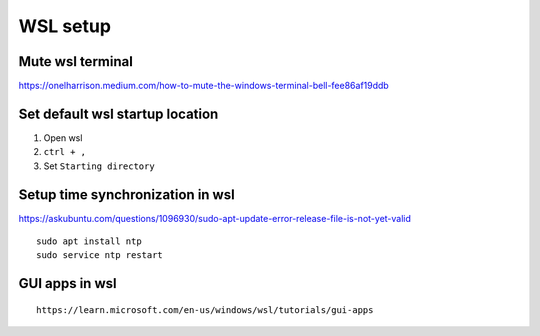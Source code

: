 WSL setup
=========


Mute wsl terminal
~~~~~~~~~~~~~~~~~

https://onelharrison.medium.com/how-to-mute-the-windows-terminal-bell-fee86af19ddb

Set default wsl startup location
~~~~~~~~~~~~~~~~~~~~~~~~~~~~~~~~

1. Open wsl
2.  ``ctrl + ,``
3. Set ``Starting directory``


Setup time synchronization in wsl
~~~~~~~~~~~~~~~~~~~~~~~~~~~~~~~~~

https://askubuntu.com/questions/1096930/sudo-apt-update-error-release-file-is-not-yet-valid

::

    sudo apt install ntp 
    sudo service ntp restart 

GUI apps in wsl
~~~~~~~~~~~~~~~
::

    https://learn.microsoft.com/en-us/windows/wsl/tutorials/gui-apps